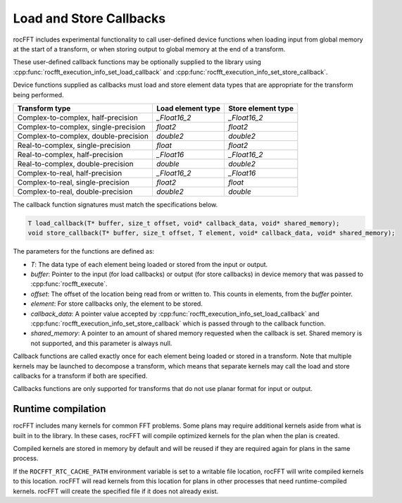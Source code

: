 .. meta::
  :description: rocFFT documentation and API reference library
  :keywords: rocFFT, ROCm, API, documentation

.. _load-store-callbacks:

********************************************************************
Load and Store Callbacks
********************************************************************

rocFFT includes experimental functionality to call user-defined device functions
when loading input from global memory at the start of a transform, or
when storing output to global memory at the end of a transform.

These user-defined callback functions may be optionally supplied
to the library using
:cpp:func:`rocfft_execution_info_set_load_callback` and
:cpp:func:`rocfft_execution_info_set_store_callback`.

Device functions supplied as callbacks must load and store element
data types that are appropriate for the transform being performed.

+-------------------------+--------------------+----------------------+
|Transform type           | Load element type  | Store element type   |
+=========================+====================+======================+
|Complex-to-complex,      | `_Float16_2`       | `_Float16_2`         |
|half-precision           |                    |                      |
+-------------------------+--------------------+----------------------+
|Complex-to-complex,      | `float2`           | `float2`             |
|single-precision         |                    |                      |
+-------------------------+--------------------+----------------------+
|Complex-to-complex,      | `double2`          | `double2`            |
|double-precision         |                    |                      |
+-------------------------+--------------------+----------------------+
|Real-to-complex,         | `float`            | `float2`             |
|single-precision         |                    |                      |
+-------------------------+--------------------+----------------------+
|Real-to-complex,         | `_Float16`         | `_Float16_2`         |
|half-precision           |                    |                      |
+-------------------------+--------------------+----------------------+
|Real-to-complex,         | `double`           | `double2`            |
|double-precision         |                    |                      |
+-------------------------+--------------------+----------------------+
|Complex-to-real,         | `_Float16_2`       | `_Float16`           |
|half-precision           |                    |                      |
+-------------------------+--------------------+----------------------+
|Complex-to-real,         | `float2`           | `float`              |
|single-precision         |                    |                      |
+-------------------------+--------------------+----------------------+
|Complex-to-real,         | `double2`          | `double`             |
|double-precision         |                    |                      |
+-------------------------+--------------------+----------------------+

The callback function signatures must match the specifications
below.

.. code-block:: c

  T load_callback(T* buffer, size_t offset, void* callback_data, void* shared_memory);
  void store_callback(T* buffer, size_t offset, T element, void* callback_data, void* shared_memory);

The parameters for the functions are defined as:

* `T`: The data type of each element being loaded or stored from the
  input or output.
* `buffer`: Pointer to the input (for load callbacks) or
  output (for store callbacks) in device memory that was passed to
  :cpp:func:`rocfft_execute`.
* `offset`: The offset of the location being read from or written
  to.  This counts in elements, from the `buffer` pointer.
* `element`: For store callbacks only, the element to be stored.
* `callback_data`: A pointer value accepted by
  :cpp:func:`rocfft_execution_info_set_load_callback` and
  :cpp:func:`rocfft_execution_info_set_store_callback` which is passed
  through to the callback function.
* `shared_memory`: A pointer to an amount of shared memory requested
  when the callback is set.  Shared memory is not supported,
  and this parameter is always null.

Callback functions are called exactly once for each element being
loaded or stored in a transform.  Note that multiple kernels may be
launched to decompose a transform, which means that separate kernels
may call the load and store callbacks for a transform if both are
specified.

Callbacks functions are only supported for transforms that do not use planar format for input or output.

Runtime compilation
===================

rocFFT includes many kernels for common FFT problems.  Some plans may
require additional kernels aside from what is built in to the
library.  In these cases, rocFFT will compile optimized kernels for
the plan when the plan is created.

Compiled kernels are stored in memory by default and will be reused
if they are required again for plans in the same process.

If the ``ROCFFT_RTC_CACHE_PATH`` environment variable is set to a
writable file location, rocFFT will write compiled kernels to this
location.  rocFFT will read kernels from this location for plans in
other processes that need runtime-compiled kernels.  rocFFT will
create the specified file if it does not already exist.
